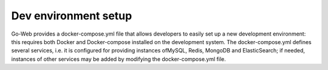 Dev environment setup
#############################
Go-Web provides a docker-compose.yml file that allows developers to easily set up a new development environment: this requires both Docker and Docker-compose installed on the development system.
The docker-compose.yml defines several services, i.e. it is configured for providing instances ofMySQL, Redis, MongoDB and ElasticSearch; if needed, instances of other services may be added by modifying the docker-compose.yml file.
